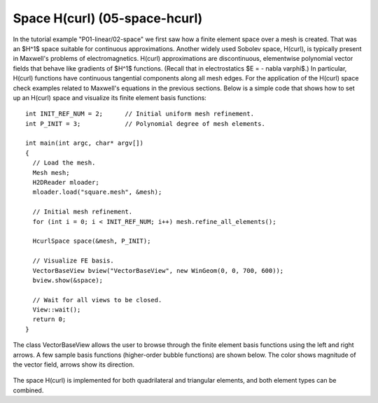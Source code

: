 Space H(curl) (05-space-hcurl)
------------------------------

In the tutorial example "P01-linear/02-space" we first saw how a finite element space over a mesh is created. That was an $H^1$ space suitable for continuous approximations. Another widely used Sobolev space, H(curl), is typically present in Maxwell's problems of electromagnetics. H(curl) approximations are discontinuous, elementwise polynomial vector fields that behave like gradients of $H^1$ functions. (Recall that in electrostatics $E = - \nabla \varphi$.) In particular, H(curl) functions have continuous tangential components along all mesh edges. For the application of the H(curl) space check examples related to Maxwell's equations in the previous sections. Below is a simple code that shows how to set up an H(curl) space and visualize its finite element basis functions:

::

    int INIT_REF_NUM = 2;      // Initial uniform mesh refinement.
    int P_INIT = 3;            // Polynomial degree of mesh elements.

    int main(int argc, char* argv[])
    {
      // Load the mesh.
      Mesh mesh;
      H2DReader mloader;
      mloader.load("square.mesh", &mesh);

      // Initial mesh refinement.
      for (int i = 0; i < INIT_REF_NUM; i++) mesh.refine_all_elements();

      HcurlSpace space(&mesh, P_INIT);

      // Visualize FE basis.
      VectorBaseView bview("VectorBaseView", new WinGeom(0, 0, 700, 600));
      bview.show(&space);

      // Wait for all views to be closed.
      View::wait();
      return 0;
    }

The class VectorBaseView allows the user to browse through 
the finite element basis functions using the left and right 
arrows. A few 
sample basis functions (higher-order bubble functions) are 
shown below. The color shows magnitude of the vector field, 
arrows show its direction.

.. figure:: 05-space-hcurl/fn0.png
   :align: center
   :scale: 35% 
   :figclass: align-center
   :alt: Sample basis function

.. figure:: 05-space-hcurl/fn1.png
   :align: center
   :scale: 35% 
   :figclass: align-center
   :alt: Sample basis function

.. figure:: 05-space-hcurl/fn2.png
   :align: center
   :scale: 35% 
   :figclass: align-center
   :alt: Sample basis function

.. figure:: 05-space-hcurl/fn3.png
   :align: center
   :scale: 35% 
   :figclass: align-center
   :alt: Sample basis function

The space H(curl) is implemented for both quadrilateral and triangular 
elements, and both element types can be combined. 
